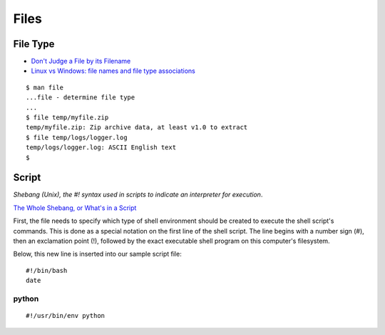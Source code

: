 Files
*****

File Type
=========

- `Don't Judge a File by its Filename`_
- `Linux vs Windows: file names and file type associations`_

::

  $ man file
  ...file - determine file type
  ...
  $ file temp/myfile.zip
  temp/myfile.zip: Zip archive data, at least v1.0 to extract
  $ file temp/logs/logger.log
  temp/logs/logger.log: ASCII English text
  $

Script
======

*Shebang (Unix), the #! syntax used in scripts to indicate an interpreter for
execution*.

`The Whole Shebang, or What's in a Script`_

First, the file needs to specify which type of shell environment should be
created to execute the shell script's commands.  This is done as a special
notation on the first line of the shell script.  The line begins with a number
sign (#), then an exclamation point (!), followed by the exact executable
shell program on this computer's filesystem.

Below, this new line is inserted into our sample script file:

::

  #!/bin/bash
  date

python
------

::

  #!/usr/bin/env python


.. _`Don't Judge a File by its Filename`: http://www.halley.cc/ed/linux/newcomer/filename.html
.. _`Linux vs Windows: file names and file type associations`: http://www.murga-linux.com/puppy/viewtopic.php?t=4285&sid=d68a1dad1d08b00fa159f80e9832838d
.. _`The Whole Shebang, or What's in a Script`: http://www.halley.cc/ed/linux/newcomer/shebang.html

